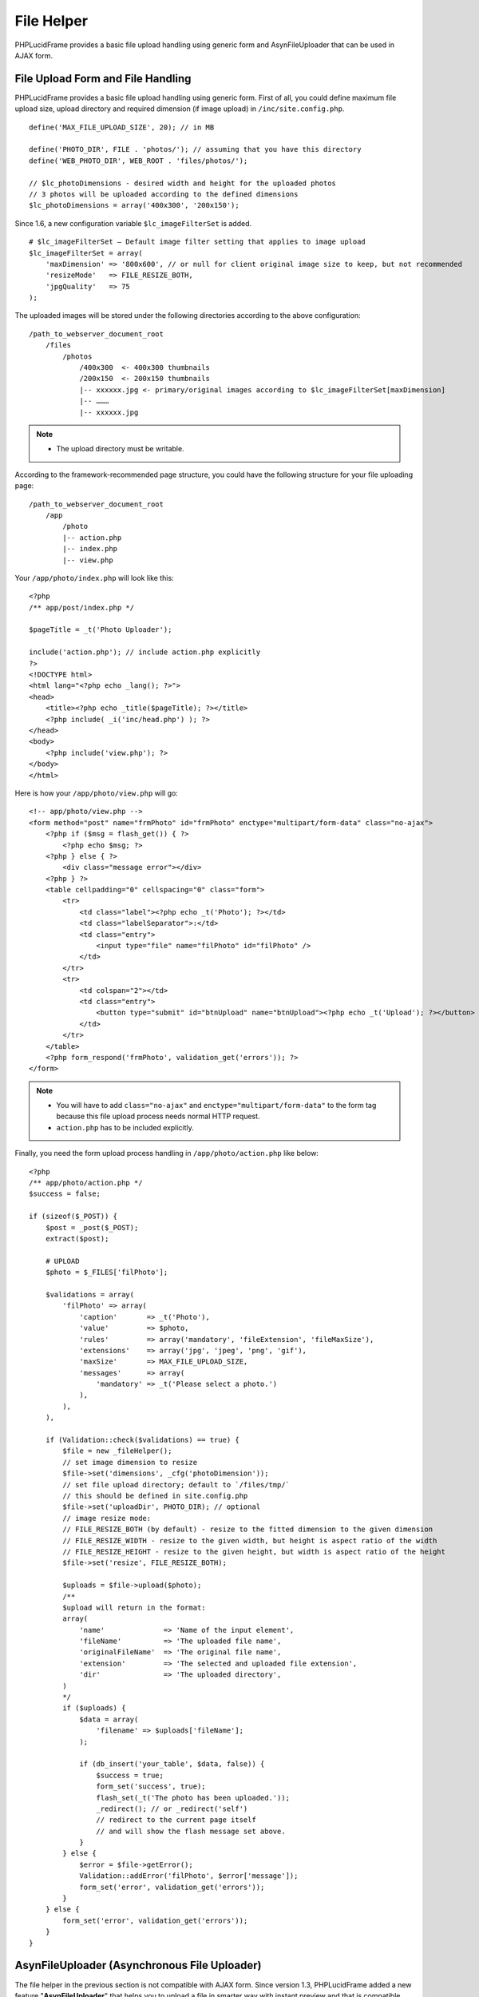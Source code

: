 File Helper
===========

PHPLucidFrame provides a basic file upload handling using generic form and AsynFileUploader that can be used in AJAX form.

File Upload Form and File Handling
----------------------------------

PHPLucidFrame provides a basic file upload handling using generic form. First of all, you could define maximum file upload size, upload directory and required dimension (if image upload) in ``/inc/site.config.php``. ::

    define('MAX_FILE_UPLOAD_SIZE', 20); // in MB

    define('PHOTO_DIR', FILE . 'photos/'); // assuming that you have this directory
    define('WEB_PHOTO_DIR', WEB_ROOT . 'files/photos/');

    // $lc_photoDimensions - desired width and height for the uploaded photos
    // 3 photos will be uploaded according to the defined dimensions
    $lc_photoDimensions = array('400x300', '200x150');

Since 1.6, a new configuration variable ``$lc_imageFilterSet`` is added. ::

    # $lc_imageFilterSet – Default image filter setting that applies to image upload
    $lc_imageFilterSet = array(
        'maxDimension' => '800x600', // or null for client original image size to keep, but not recommended
        'resizeMode'   => FILE_RESIZE_BOTH,
        'jpgQuality'   => 75
    );

The uploaded images will be stored under the following directories according to the above configuration: ::

    /path_to_webserver_document_root
        /files
            /photos
                /400x300  <- 400x300 thumbnails
                /200x150  <- 200x150 thumbnails
                |-- xxxxxx.jpg <- primary/original images according to $lc_imageFilterSet[maxDimension]
                |-- ………
                |-- xxxxxx.jpg

.. note::
    - The upload directory must be writable.

According to the framework-recommended page structure, you could have the following structure for your file uploading page: ::

    /path_to_webserver_document_root
        /app
            /photo
            |-- action.php
            |-- index.php
            |-- view.php

Your ``/app/photo/index.php`` will look like this: ::

    <?php
    /** app/post/index.php */

    $pageTitle = _t('Photo Uploader');

    include('action.php'); // include action.php explicitly
    ?>
    <!DOCTYPE html>
    <html lang="<?php echo _lang(); ?>">
    <head>
        <title><?php echo _title($pageTitle); ?></title>
        <?php include( _i('inc/head.php') ); ?>
    </head>
    <body>
        <?php include('view.php'); ?>
    </body>
    </html>

Here is how your ``/app/photo/view.php`` will go: ::

    <!-- app/photo/view.php -->
    <form method="post" name="frmPhoto" id="frmPhoto" enctype="multipart/form-data" class="no-ajax">
        <?php if ($msg = flash_get()) { ?>
            <?php echo $msg; ?>
        <?php } else { ?>
            <div class="message error"></div>
        <?php } ?>
        <table cellpadding="0" cellspacing="0" class="form">
            <tr>
                <td class="label"><?php echo _t('Photo'); ?></td>
                <td class="labelSeparator">:</td>
                <td class="entry">
                    <input type="file" name="filPhoto" id="filPhoto" />
                </td>
            </tr>
            <tr>
                <td colspan="2"></td>
                <td class="entry">
                    <button type="submit" id="btnUpload" name="btnUpload"><?php echo _t('Upload'); ?></button>
                </td>
            </tr>
        </table>
        <?php form_respond('frmPhoto', validation_get('errors')); ?>
    </form>

.. note::
    - You will have to add ``class="no-ajax"`` and ``enctype="multipart/form-data"`` to the form tag because this file upload process needs normal HTTP request.
    - ``action.php`` has to be included explicitly.

Finally, you need the form upload process handling in ``/app/photo/action.php`` like below: ::

    <?php
    /** app/photo/action.php */
    $success = false;

    if (sizeof($_POST)) {
        $post = _post($_POST);
        extract($post);

        # UPLOAD
        $photo = $_FILES['filPhoto'];

        $validations = array(
            'filPhoto' => array(
                'caption'       => _t('Photo'),
                'value'         => $photo,
                'rules'         => array('mandatory', 'fileExtension', 'fileMaxSize'),
                'extensions'    => array('jpg', 'jpeg', 'png', 'gif'),
                'maxSize'       => MAX_FILE_UPLOAD_SIZE,
                'messages'      => array(
                    'mandatory' => _t('Please select a photo.')
                ),
            ),
        ),

        if (Validation::check($validations) == true) {
            $file = new _fileHelper();
            // set image dimension to resize
            $file->set('dimensions', _cfg('photoDimension'));
            // set file upload directory; default to `/files/tmp/`
            // this should be defined in site.config.php
            $file->set('uploadDir', PHOTO_DIR); // optional
            // image resize mode:
            // FILE_RESIZE_BOTH (by default) - resize to the fitted dimension to the given dimension
            // FILE_RESIZE_WIDTH - resize to the given width, but height is aspect ratio of the width
            // FILE_RESIZE_HEIGHT - resize to the given height, but width is aspect ratio of the height
            $file->set('resize', FILE_RESIZE_BOTH);

            $uploads = $file->upload($photo);
            /**
            $upload will return in the format:
            array(
                'name'              => 'Name of the input element',
                'fileName'          => 'The uploaded file name',
                'originalFileName'  => 'The original file name',
                'extension'         => 'The selected and uploaded file extension',
                'dir'               => 'The uploaded directory',
            )
            */
            if ($uploads) {
                $data = array(
                    'filename' => $uploads['fileName'];
                );

                if (db_insert('your_table', $data, false)) {
                    $success = true;
                    form_set('success', true);
                    flash_set(_t('The photo has been uploaded.'));
                    _redirect(); // or _redirect('self')
                    // redirect to the current page itself
                    // and will show the flash message set above.
                }
            } else {
                $error = $file->getError();
                Validation::addError('filPhoto', $error['message']);
                form_set('error', validation_get('errors'));
            }
        } else {
            form_set('error', validation_get('errors'));
        }
    }

AsynFileUploader (Asynchronous File Uploader)
---------------------------------------------

The file helper in the previous section is not compatible with AJAX form. Since version 1.3, PHPLucidFrame added a new feature "**AsynFileUploader**" that helps you to upload a file in smarter way with instant preview and that is compatible with AJAX form.

Firstly, you can have a few image-related configurations in ``/inc/site.config.php`` or ``/app/inc/site.config.php`` as described in the previous section `File Upload Form and File Handling <#file-upload-form-and-file-handling>`_.

Create an instance of the class **AsynFileUploader** and call its method ``html()`` at where you want to display the file uploader. Normally it is in your view layer, for example, `/app/example/asyn-file-uploader/view.php <https://github.com/phplucidframe/phplucidframe/blob/master/app/example/asyn-file-uploader/view.php>`_. ::

    <form id="frmAsynFileUpload" method="post">
        <div class="message error"></div>
        <div class="table">
            <div class="row">
                <?php
                # The constructor argument
                # string/array The input file name or The array of property/value pairs
                $file = new _asynFileUploader('photo');

                # Button caption; default to "Choose File"
                $file->setCaption('Choose Image');

                # Max file upload size; default to 10MB
                $file->setMaxSize(MAX_FILE_UPLOAD_SIZE);

                # Image dimension to resize
                # $lc_photoDimensions could be defined in /inc/site.config.php (see in the previous section).
                # This is not required for the non-image file uploads
                $file->setDimensions($lc_photoDimensions);

                # Allowed file extensions; default to any file
                $file->setExtensions(array('jpg', 'jpeg', 'png', 'gif'));

                # The file uploaded directory; default to /files/tmp
                # PHOTO_DIR could be defined in /inc/site.config.php (see in the previous section).
                $file->setUploadDir(PHOTO_DIR);

                # The button #btnSubmit will be disabled while the upload is in progress
                $file->setButtons('btnSubmit');

                # The uploaded file name is displayed or not below the file upload button; default is true
                $file->isFileNameDisplayed(false);

                # The uploaded file name is allowed to delete or not; default is true;
                # The delete icon will be displayed when it is true
                $file->isDeletable(false);

                # The OnUpload hook which could be defined in /app/helpers/file_helper.php
                # This hook runs when the file is uploaded
                $file->setOnUpload('example_photoUpload');

                # The OnDelete hook which could be defined in /app/helpers/file_helper.php
                # This hook runs when the file is delete
                $file->setOnDelete('example_photoDelete');

                # If there is any previously uploaded files, set them using setValue()
                # $images could be retrieved in query.php
                # @see /app/example/asyn-file-uploader/query.php
                # @see /app/example/asyn-file-uploader/view.php
                if (isset($images) && $images) {
                    # $image is retrieved in query.php
                    $file->setValue($image->pimgFileName, $image->pimgId);
                }

                $file->html();
                ?>
            </div>
            <div class="row">
                <input type="submit" id="btnSubmit" name="btnSubmit" value="<?php echo _t('Submit'); ?>" class="button green" />
            </div>
        </div>
        <?php form_token(); ?>
    </form>

As the form In the above coding is attached to AJAX and the form action attribute is not explicitly defined, it will submit to action.php in the same level directory when the button ``#btnSubmit`` is clicked, for example, `/app/example/asyn-file-uploader/action.php <https://github.com/phplucidframe/phplucidframe/blob/master/app/example/asyn-file-uploader/action.php>`_.

The following is an example code for the possible ``action.php`` where you will have to use the name which you provided to the **AsynFileUploader** constructor in the previous code example, i.e., photo. LucidFrame automatically adds some  additional file upload information upon form submission that you can get them from the ``POST`` array. See the code below. ::

    <?php
    $success = false;

    if (sizeof($_POST)) {
        $post = _post($_POST);

        $validations = array(
            'photo' => array(
                'caption' => _t('Image') ,
                'value' => $post['photo'],
                'rules' => array(
                    'mandatory'

                ) ,
            )
        );

        if (form_validate($validations) === true) {

            // # You can get the uploaded file information as below
            // $post['photo']            = The uploaded file name saved in disk
            // $post['photo-id']         = The ID in database related to the previously uploaded file
            // $post['photo-dimensions'] = (Optional) Array of dimensions used to resize the images uploaded
            // $post['photo-dir']        = The directory where the file(s) are saved, encoded by base64_encode()
            // $post['photo-fileName']   = The same value of $post['photo']
            // $post['photo-anyKey']     = if you set it using AsynFileUploader->setHidden('anyKey', 'anyValue')
            // ## Do database operation here ###

            $success = true;
            if ($success) {
                form_set('success', true);
                form_set('message', _t('The photo has been saved.'));
            }
        } else {
            form_set('error', validation_get('errors'));
        }
    }

    form_respond('frmAsynFileUpload');

PHP Hooks for AsynFileUploader
------------------------------

There are some available hooks to be run during file handling process of AsynFileUploader.

The onUpload hook
^^^^^^^^^^^^^^^^^

The hook is to do database operation regarding to the uploaded files and it runs just after file is uploaded. It can be defined in ``/app/helpers/file_helper.php`` and the hook function name has to be given in the method call ``setOnUpload()``. The two arguments will be passed to your function.

+---------------+-----------+-------------------------------------------------------------------------------------------------------------------------------+
| Argument      | Type      | Description                                                                                                                   |
+===============+===========+===============================================================================================================================+
| Argument 1    | array     | The array of the following keys of the uploaded file information:                                                             |
|               |           |                                                                                                                               |
|               |           | - ``name`` Name of the input element                                                                                          |
|               |           | - ``fileName`` The uploaded file name                                                                                         |
|               |           | - ``originalFileName`` The original file name                                                                                 |
|               |           | - ``extension`` The selected and uploaded file extension                                                                      |
|               |           | - ``dir`` The uploaded directory                                                                                              |
+---------------+-----------+-------------------------------------------------------------------------------------------------------------------------------+
| Argument 2    | array     | The POSTed information:                                                                                                       |
|               |           |                                                                                                                               |
|               |           | - ``{name}`` Array of the file names uploaded and saved in drive                                                              |
|               |           | - ``{name}-id`` Optional array of the database value IDs (if a file have previously been uploaded)                            |
|               |           | - ``{name}-dimensions`` Optional array of the file dimensions in WxH (it will not be available if it is not an image file)    |
|               |           | - ``{name}-{fieldname}`` Optional hidden values                                                                               |
|               |           |                                                                                                                               |
|               |           | If you set the name "**photo**" to the **AsynFileUploader** constructor, the keys will be ``photo``, ``photo-id`` and         |
|               |           | ``photo-dimensions``. If you set ``AsynFileUploader->setHidden('key', 'value')``, you can get it here using ``photo-key``.    |
+---------------+-----------+-------------------------------------------------------------------------------------------------------------------------------+

The hook must return an array of IDs.

The onDelete hook
^^^^^^^^^^^^^^^^^

This hook is to do database operation regarding to the deleted files. It runs when delete button is clicked and just after file is deleted. It can be defined in ``/app/helpers/file_helper.php`` and the hook function name has to be given in the method call ``setOnDelete()``. An argument will be passed to your function:

+---------------+-----------+-------------------------------------------------------------------------------------------------------------------------------+
| Argument      | Type      | Description                                                                                                                   |
+===============+===========+===============================================================================================================================+
| Argument 1    | mixed     | The ID related to the file deleted to delete from the database table.                                                         |
+---------------+-----------+-------------------------------------------------------------------------------------------------------------------------------+

.. note::
    - See `the example code <https://github.com/phplucidframe/phplucidframe/blob/master/app/helpers/file_helper.php>`_ at ``/app/helpers/file-helper.php``.

Javascript Hooks for AsynFileUploader
-------------------------------------

Besides the server-side hooks, there are some available javascript hooks to be run during file handling process of AsynFileUploader. They are ``afterUpload``, ``afterDelete`` and ``onError``. Each can be defined using ``LC.AsynFileUploader.addHook(name, hook, function)`` where the parameters are:

+---------------+-----------+-------------------------------------------------------------------------------------------------------------------------------+
| Argument      | Type      | Description                                                                                                                   |
+===============+===========+===============================================================================================================================+
| name          | string    | The name you given for ``AsynFileUploader``.                                                                                  |
+---------------+-----------+-------------------------------------------------------------------------------------------------------------------------------+
| hook          | string    | The hook name ``afterUpload``, ``afterDelete`` and ``onError``.                                                               |
+---------------+-----------+-------------------------------------------------------------------------------------------------------------------------------+
| function      | function  | The callback function to be called                                                                                            |
+---------------+-----------+-------------------------------------------------------------------------------------------------------------------------------+

The afterUpload hook
^^^^^^^^^^^^^^^^^^^^

The hook runs just after file is uploaded. It can be defined using ``LC.AsynFileUploader.addHook(yourInputName, 'afterUpload', callback)``. The following two arguments ``name`` and ``file`` will be passed to your callback function.

+---------------+-----------+-------------------------------------------------------------------------------------------------------------------------------+
| Argument      | Type      | Description                                                                                                                   |
+===============+===========+===============================================================================================================================+
| name          | string    | The input element name you given for ``AsynFileUploader``                                                                     |
+---------------+-----------+-------------------------------------------------------------------------------------------------------------------------------+
| file          | object    | The uploaded file information.                                                                                                |
+---------------+-----------+-------------------------------------------------------------------------------------------------------------------------------+
| file.name     | string    | The file input name                                                                                                           |
+---------------+-----------+-------------------------------------------------------------------------------------------------------------------------------+
| file.id       | string    | The HTML id for the file browsing button                                                                                      |
+---------------+-----------+-------------------------------------------------------------------------------------------------------------------------------+
| file.value    | string    | The uploaded file name                                                                                                        |
+---------------+-----------+-------------------------------------------------------------------------------------------------------------------------------+
| file.savedId  | mixed     | The ID in the database related to the uploaded file (if any)                                                                  |
+---------------+-----------+-------------------------------------------------------------------------------------------------------------------------------+
| file.fileName | string    | The original file name to be displayed                                                                                        |
+---------------+-----------+-------------------------------------------------------------------------------------------------------------------------------+
| file.extension| string    | The uploaded file extension                                                                                                   |
+---------------+-----------+-------------------------------------------------------------------------------------------------------------------------------+
| file.url      | string    | The actual file URL                                                                                                           |
+---------------+-----------+-------------------------------------------------------------------------------------------------------------------------------+
| file.caption  | string    | The caption if the uploaded file is image                                                                                     |
+---------------+-----------+-------------------------------------------------------------------------------------------------------------------------------+

The afterDelete hook
^^^^^^^^^^^^^^^^^^^^

The hook runs just after file is deleted. It can be defined using ``LC.AsynFileUploader.addHook(yourInputName, 'afterDelete', callback)``. The following two arguments ``name`` and ``data`` will be passed to your callback function.

+---------------+-----------+-------------------------------------------------------------------------------------------------------------------------------+
| Argument      | Type      | Description                                                                                                                   |
+===============+===========+===============================================================================================================================+
| name          | string    | The input element name you given for ``AsynFileUploader``                                                                     |
+---------------+-----------+-------------------------------------------------------------------------------------------------------------------------------+
| data          | object    | The uploaded file information.                                                                                                |
+---------------+-----------+-------------------------------------------------------------------------------------------------------------------------------+
| data.name     | string    | The file input name                                                                                                           |
+---------------+-----------+-------------------------------------------------------------------------------------------------------------------------------+
| data.success  | boolean   | ``true`` if file deletion succeeded; otherwise ``false``                                                                      |
+---------------+-----------+-------------------------------------------------------------------------------------------------------------------------------+
| data.error    | string    | The error message if file deletion failed                                                                                     |
+---------------+-----------+-------------------------------------------------------------------------------------------------------------------------------+
| data.id       | mixed     | The ID deleted from database                                                                                                  |
+---------------+-----------+-------------------------------------------------------------------------------------------------------------------------------+
| data.value    | string    | The file name deleted from hard drive                                                                                         |
+---------------+-----------+-------------------------------------------------------------------------------------------------------------------------------+

The onError hook
^^^^^^^^^^^^^^^^

The hook runs when the file upload fails with error. It can be defined using ``LC.AsynFileUploader.addHook(yourInputName, 'onError', callback)``. The two arguments ``name`` and ``error`` will be passed to your callback function.

+---------------+-----------+-------------------------------------------------------------------------------------------------------------------------------+
| Argument      | Type      | Description                                                                                                                   |
+===============+===========+===============================================================================================================================+
| name          | string    | The input element name you given for ``AsynFileUploader``                                                                     |
+---------------+-----------+-------------------------------------------------------------------------------------------------------------------------------+
| error         | object    | The error object                                                                                                              |
+---------------+-----------+-------------------------------------------------------------------------------------------------------------------------------+
| error.id      | string    | The HTML ID which is generally given the validation key option in PHP                                                         |
+---------------+-----------+-------------------------------------------------------------------------------------------------------------------------------+
| error.plain   | string    | The error message in plain format                                                                                             |
+---------------+-----------+-------------------------------------------------------------------------------------------------------------------------------+
| error.html    | mixed     | The error message in HTML format                                                                                              |
+---------------+-----------+-------------------------------------------------------------------------------------------------------------------------------+
